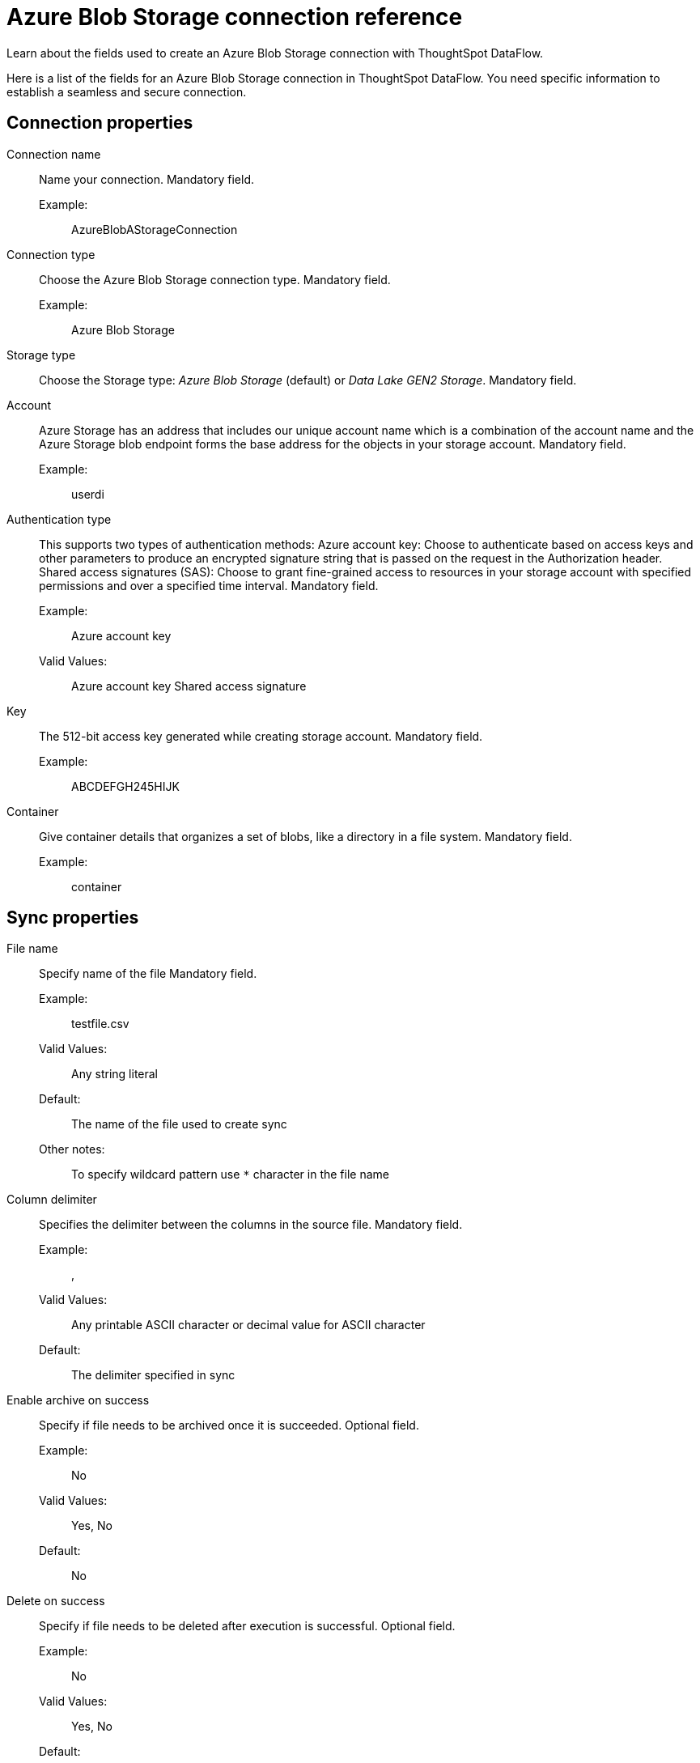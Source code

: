 = Azure Blob Storage connection reference
:last_updated: 06/19/2020
:experimental:
:linkattrs:
:redirect_from: /data-integrate/dataflow/dataflow-azure-blob-storage-reference.html", "/7.0.0.mar.sw/data-integrate/dataflow/dataflow-azure-blob-storage-reference.html"


Learn about the fields used to create an Azure Blob Storage connection with ThoughtSpot DataFlow.

Here is a list of the fields for an Azure Blob Storage connection in ThoughtSpot DataFlow.
You need specific information to establish a seamless and secure connection.

[#connection-properties]
== Connection properties
[#dataflow-azure-blob-storage-conn-connection-name]
Connection name:: Name your connection. Mandatory field.
Example:;; AzureBlobAStorageConnection
[#dataflow-azure-blob-storage-conn-connection-type]
Connection type:: Choose the Azure Blob Storage connection type. Mandatory field.
Example:;; Azure Blob Storage
[#dataflow-azure-blob-storage-conn-storage-type]
Storage type:: Choose the Storage type: _Azure Blob Storage_ (default) or _Data Lake GEN2 Storage_. Mandatory field.
[#dataflow-azure-blob-storage-conn-account]
Account:: Azure Storage has an address that includes our unique account name which is a combination of the account name and the Azure Storage blob endpoint forms the base address for the objects in your storage account. Mandatory field.
Example:;; userdi
[#dataflow-azure-blob-storage-conn-authentication-type]
Authentication type:: This supports two types of authentication methods: Azure account key: Choose to authenticate based on access keys and other parameters to produce an encrypted signature string that is passed on the request in the Authorization header. Shared access signatures (SAS): Choose to grant fine-grained access to resources in your storage account with specified permissions and over a specified time interval. Mandatory field.
Example:;; Azure account key
Valid Values:;; Azure account key Shared access signature
[#dataflow-azure-blob-storage-conn-key]
Key:: The 512-bit access key generated while creating storage account. Mandatory field.
Example:;; ABCDEFGH245HIJK
[#dataflow-azure-blob-storage-conn-container]
Container:: Give container details that organizes a set of blobs, like a directory in a file system. Mandatory field.
Example:;; container

[#sync-properties]
== Sync properties
[#dataflow-azure-blob-storage-sync-file-name]
File name:: Specify name of the file Mandatory field.
Example:;; testfile.csv
Valid Values:;; Any string literal
Default:;; The name of the file used to create sync
Other notes:;; To specify wildcard pattern use `*` character in the file name
[#dataflow-azure-blob-storage-sync-column-delimiter]
Column delimiter:: Specifies the delimiter between the columns in the source file. Mandatory field.
Example:;; ,
Valid Values:;; Any printable ASCII character or decimal value for ASCII character
Default:;; The delimiter specified in sync
[#dataflow-azure-blob-storage-sync-enable-archive-on-success]
Enable archive on success:: Specify if file needs to be archived once it is succeeded. Optional field.
Example:;; No
Valid Values:;; Yes, No
Default:;; No
[#dataflow-azure-blob-storage-sync-delete-on-success]
Delete on success:: Specify if file needs to be deleted after execution is successful. Optional field.
Example:;; No
Valid Values:;; Yes, No
Default:;; No
[#dataflow-azure-blob-storage-sync-compression]
Compression:: Specify this if the file is compressed and what kind of compressed file it is. Mandatory field.
Example:;; gzip
Valid Values:;; None, gzip
Default:;; None
[#dataflow-azure-blob-storage-sync-enclosing-character]
Enclosing character:: Specify if the text columns in the source data is enclosed in quotes. Mandatory field.
Example:;; Single
Valid Values:;; Single, Double, Empty
Default:;; Empty
[#dataflow-azure-blob-storage-sync-escape-character]
Escape character:: Specify the escape character if using a text qualifier in the source data. Optional field.
Example:;; \\
Valid Values:;; Any ASCII character
Default:;; Empty
[#dataflow-azure-blob-storage-sync-null-value]
Null value::
Specifies the string literal indicates the null value for a column.
During the data load, the column value matching this string will be loaded as null in the target. Optional field.
Example:;; NULL
Valid Values:;; Any string literal
Default:;; NULL
[#dataflow-azure-blob-storage-sync-date-style]
Date style:: Specifies how to interpret the date format. Optional field.
Example:;; YMD
Valid Values:;; `YMD`, `MDY`, `DMY`, `DMONY`, `MONDY`, `Y2MD`, `MDY2`, `DMY2`, `DMONY2`, and `MONDY2`
Default:;; `YMD`
Other notes:;; `MDY`: 2-digit month, 2-digit day, 4-digit year +
`DMY`: 2-digit month, 2-digit day, 4-digit year +
`DMONY`: 2-digit day, 3-character month name, 4-digit year +
`MONDY`: 3-character month name, 2-digit day, 4-digit year +
`Y2MD`: 2-digit year, 2-digit month, 2-digit day +
`MDY2`: 2-digit month, 2-digit day, 2-digit year +
`DMY2`: 2-digit day, 2-digit month, 2-digit year +
`DMONY2`: 2-digit day, 3-character month name, 2-digit year +
`MONDY2`: 3-character month name, 2-digit day, 2-digit year
[#dataflow-azure-blob-storage-sync-date-delimiter]
Date delimiter:: Specifies the separator used in the date format. Optional field.
Example:;; -
Valid Values:;; Any printable ASCII character
Default:;; -
[#dataflow-azure-blob-storage-sync-time-style]
Time style:: Specifies the format of the time portion in the data. Optional field.
Example:;; 24HOUR
Valid Values:;; 12HOUR, 24 HOUR
Default:;; 24HOUR
[#dataflow-azure-blob-storage-sync-time-delimiter]
Time delimiter:: Specifies the character used as separate the time components. Optional field.
Example:;; :
Valid Values:;; Any printable ASCII character
Default:;; :
[#dataflow-azure-blob-storage-sync-skip-trailer-rows]
Skip trailer rows:: Skip the number of trailer rows specified while loading the data. Optional field.
Example:;; 5
Valid Values:;; Any numeric value
Default:;; 0
[#dataflow-azure-blob-storage-sync-ts-load-options]
TS load options::
Specify additional parameters passed with the `tsload` command.
The format for these parameters is: +
`--<param_1_name> <optional_param_1_value>` Optional field.
Example:;; `--max_ignored_rows 0`
Valid Values:;;
`--null_value ""` +
 `--escape_character ""` +
  `--max_ignored_rows 0`
Default:;; `--max_ignored_rows 0`
[#dataflow-azure-blob-storage-sync-boolean-representation]
Boolean representation:: Specifies the representation of data in the boolean field. Optional field.
Example:;; true_false
Valid Values:;; true_false, T_F, 1_0, T_NULL
Default:;; true_false
